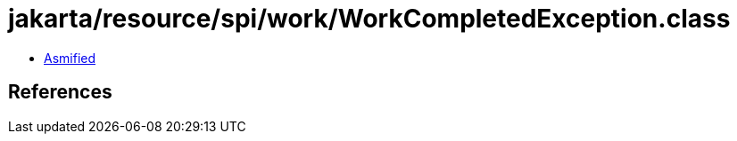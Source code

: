 = jakarta/resource/spi/work/WorkCompletedException.class

 - link:WorkCompletedException-asmified.java[Asmified]

== References

